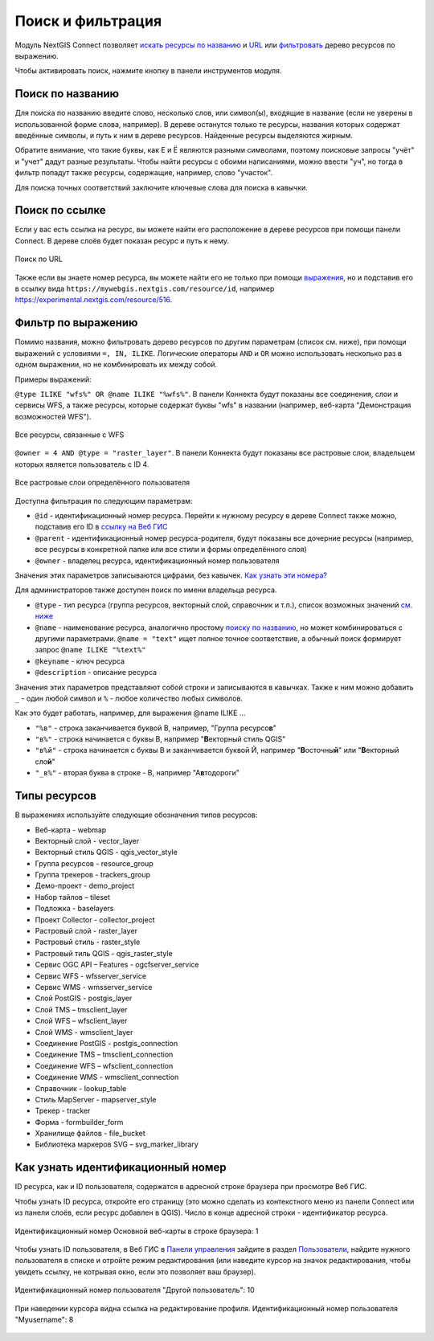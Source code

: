 .. sectionauthor:: Юлия Григоренко <yulia.grigorenko@nextgis.com>

Поиск и фильтрация
======================

Модуль NextGIS Connect позволяет `искать ресурсы по названию <https://docs.nextgis.ru/docs_ngconnect/source/filter.html#ngc-search-name>`_ и `URL <https://docs.nextgis.ru/docs_ngconnect/source/filter.html#ngc-search-url>`_ или `фильтровать <https://docs.nextgis.ru/docs_ngconnect/source/filter.html#ngc-filter-expression>`_ дерево ресурсов по выражению.

Чтобы активировать поиск, нажмите кнопку |button_filter| в панели инструментов модуля.

.. |button_filter| image:: _static/button_filter.png
   :width: 6mm
   :alt: с изображением воронки


.. _ngc_search_name:

Поиск по названию
----------------------------

Для поиска по названию введите слово, несколько слов, или символ(ы), входящие в название (если не уверены в использованной форме слова, например). В дереве останутся только те ресурсы, названия которых содержат введённые символы, и путь к ним в дереве ресурсов. Найденные ресурсы выделяются жирным.

Обратите внимание, что такие буквы, как Е и Ё являются разными символами, поэтому поисковые запросы "учёт" и "учет" дадут разные результаты. Чтобы найти ресурсы с обоими написаниями, можно ввести "уч", но тогда в фильтр попадут также ресурсы, содержащие, например, слово "участок".

Для поиска точных соответствий заключите ключевые слова для поиска в кавычки.

.. _ngc_search_url:

Поиск по ссылке
-------------------

Если у вас есть ссылка на ресурс, вы можете найти его расположение в дереве ресурсов при помощи панели Connect. В дереве слоёв будет показан ресурс и путь к нему.

.. figure:: _static/ngc_search_url_ru.png
   :name: ngc_search_url_pic
   :align: center
   :width: 10cm

   Поиск по URL

Также если вы знаете номер ресурса, вы можете найти его не только при помощи `выражения <https://docs.nextgis.ru/docs_ngconnect/source/filter.html#ngc-filter-expression>`_, но и подставив его в ссылку вида ``https://mywebgis.nextgis.com/resource/id``, например https://experimental.nextgis.com/resource/516.

.. _ngc_filter_expression:

Фильтр по выражению
--------------------------------

Помимо названия, можно фильтровать дерево ресурсов по другим параметрам (список см. ниже), при помощи выражений  с условиями ``=, IN, ILIKE``. Логические операторы ``AND`` и ``OR``  можно использовать несколько раз в одном выражении, но не комбинировать их между собой. 

Примеры выражений: 


``@type ILIKE "wfs%" OR @name ILIKE "%wfs%"``. В панели Коннекта будут показаны все соединения, слои и сервисы WFS, а также ресурсы, которые содержат буквы "wfs" в названии (например, веб-карта "Демонстрация возможностей WFS").

.. figure:: _static/ngc_filter_example_wfs_ru.png
   :name: 
   :align: center
   :width: 10cm

   Все ресурсы, связанные с WFS


``@owner = 4 AND @type = "raster_layer"``. В панели Коннекта будут показаны все растровые слои, владельцем которых является пользователь с ID 4.

.. figure:: _static/ngc_filter_example_user_raster_ru.png
   :name: 
   :align: center
   :width: 10cm

   Все растровые слои определённого пользователя

Доступна фильтрация по следующим параметрам:

* ``@id`` - идентификационный номер ресурса. Перейти к нужному ресурсу в дереве Connect также можно, подставив его ID в `ссылку на Веб ГИС <https://docs.nextgis.ru/docs_ngconnect/source/filter.html#ngc-search-url>`_
* ``@parent`` - идентификационный номер ресурса-родителя, будут показаны все дочерние ресурсы (например, все ресурсы в конкретной папке или все стили и формы определённого слоя)
* ``@owner`` - владелец ресурса, идентификационный номер пользователя

Значения этих параметров записываются цифрами, без кавычек. `Как узнать эти номера? <https://docs.nextgis.ru/docs_ngconnect/source/filter.html#ngc-find-id>`_

Для администраторов также доступен поиск по имени владельца ресурса.

* ``@type`` - тип ресурса (группа ресурсов, векторный слой, справочник и т.п.), список возможных значений `см. ниже <https://docs.nextgis.ru/docs_ngconnect/source/filter.html#resource-types>`_
* ``@name`` - наименование ресурса, аналогично простому `поиску по названию <https://docs.nextgis.ru/docs_ngconnect/source/filter.html#ngc-search-name>`_, но может комбинироваться с другими параметрами. ``@name = "text"`` ищет полное точное соответствие, а обычный поиск формирует запрос ``@name ILIKE "%text%"``
* ``@keyname`` - ключ ресурса
* ``@description`` - описание ресурса

Значения этих параметров представляют собой строки и записываются в кавычках. Также к ним можно добавить ``_`` - один любой символ и ``%`` - любое количество любых символов. 

Как это будет работать, например, для выражения @name ILIKE …

* ``"%в"`` - строка заканчивается буквой В, например, "Группа ресурсо\ **в**"
* ``"в%"`` - строка начинается с буквы В, например "**В**\ екторный стиль QGIS"
* ``"в%й"`` - строка начинается с буквы В и заканчивается буквой Й, например "**В**\ осточны\ **й**\ " или "**В**\ екторный сло\ **й**\ "
*  ``"_в%"`` - вторая буква в строке - В, например "А\ **в**\ тодороги"

.. figure:: _static/ngc_filter_endletter_ru.png
   :name: 
   :align: center
   :width: 10cm

.. figure:: _static/ngc_filter_startletter_ru.png
   :name: 
   :align: center
   :width: 10cm

.. figure:: _static/ngc_filter_start_end_ru.png
   :name: 
   :align: center
   :width: 10cm

.. figure:: _static/ngc_filter_2ndletter_ru.png
   :name: 
   :align: center
   :width: 10cm


.. _resource_types:

Типы ресурсов
--------------------------
В выражениях используйте следующие обозначения типов ресурсов:

* Веб-карта - webmap
* Векторный слой - vector_layer
* Векторный стиль QGIS - qgis_vector_style
* Группа ресурсов - resource_group
* Группа трекеров - trackers_group
* Демо-проект - demo_project
* Набор тайлов – tileset
* Подложка - baselayers
* Проект Collector - collector_project
* Растровый слой - raster_layer
* Растровый стиль - raster_style
* Растровый тиль QGIS - qgis_raster_style
* Сервис OGC API – Features - ogcfserver_service
* Сервис WFS - wfsserver_service
* Сервис WMS - wmsserver_service
* Слой PostGIS - postgis_layer
* Слой TMS – tmsclient_layer
* Слой WFS – wfsclient_layer
* Слой WMS - wmsclient_layer
* Соединение PostGIS - postgis_connection
* Соединение TMS – tmsclient_connection
* Соединение WFS – wfsclient_connection
* Соединение WMS - wmsclient_connection
* Справочник - lookup_table
* Стиль MapServer - mapserver_style
* Трекер - tracker
* Форма - formbuilder_form
* Хранилище файлов - file_bucket
* Библиотека маркеров SVG – svg_marker_library


.. _ngc_find_id:

Как узнать идентификационный номер
------------------------------------------------------------------

ID ресурса, как и ID пользователя, содержатся в адресной строке браузера при просмотре Веб ГИС.

Чтобы узнать ID ресурса, откройте его страницу (это можно сделать из контекстного меню из панели Connect или из панели слоёв, если ресурс добавлен в QGIS). Число в конце адресной строки - идентификатор ресурса.

.. figure:: _static/ngw_resource_id_ru.png
   :name: 
   :align: center
   :width: 20cm

   Идентификационный номер Основной веб-карты в строке браузера: 1

Чтобы узнать ID пользователя, в Веб ГИС в `Панели управления <https://docs.nextgis.ru/docs_ngweb/source/admin_interface.html#ngw-control-panel>`_ зайдите в раздел `Пользователи <https://docs.nextgis.ru/docs_ngweb/source/users.html>`_, найдите нужного пользователя в списке и отройте режим редактирования (или наведите курсор на значок редактирования, чтобы увидеть ссылку, не котрывая окно, если это позволяет ваш браузер).

.. figure:: _static/ngw_user_id_ru.png
   :name: ngw_user_id_pic
   :align: center
   :width: 20cm

   Идентификационный номер пользователя "Другой пользователь": 10

.. figure:: _static/ngw_user_id_list_ru.png
   :name: ngw_user_id_list_pic
   :align: center
   :width: 20cm

   При наведении курсора видна ссылка на редактирование профиля. Идентификационный номер пользователя "Myusername": 8

